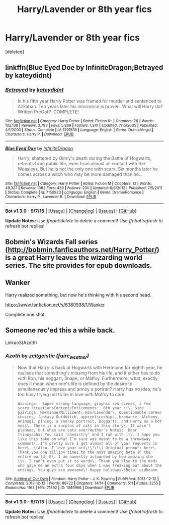 #+TITLE: Harry/Lavender or 8th year fics

* Harry/Lavender or 8th year fics
:PROPERTIES:
:Score: 8
:DateUnix: 1441952462.0
:DateShort: 2015-Sep-11
:FlairText: Request
:END:
[deleted]


** linkffn(Blue Eyed Doe by InfiniteDragon;Betrayed by kateydidnt)
:PROPERTIES:
:Author: Slindish
:Score: 2
:DateUnix: 1441953619.0
:DateShort: 2015-Sep-11
:END:

*** [[http://www.fanfiction.net/s/1291535/1/][*/Betrayed/*]] by [[https://www.fanfiction.net/u/9744/kateydidnt][/kateydidnt/]]

#+begin_quote
  In his fifth year Harry Potter was framed for murder and sentenced to Azkaban. Ten years later his innocence is proven. What will Harry do? Written PreOotP. COMPLETE!
#+end_quote

^{/Site/: [[http://www.fanfiction.net/][fanfiction.net]] *|* /Category/: Harry Potter *|* /Rated/: Fiction K+ *|* /Chapters/: 26 *|* /Words/: 102,138 *|* /Reviews/: 3,793 *|* /Favs/: 5,889 *|* /Follows/: 1,241 *|* /Updated/: 7/15/2005 *|* /Published/: 4/1/2003 *|* /Status/: Complete *|* /id/: 1291535 *|* /Language/: English *|* /Genre/: Drama/Angst *|* /Characters/: Harry P. *|* /Download/: [[http://www.p0ody-files.com/ff_to_ebook/mobile/makeEpub.php?id=1291535][EPUB]]}

--------------

[[http://www.fanfiction.net/s/7150923/1/][*/Blue Eyed Doe/*]] by [[https://www.fanfiction.net/u/1581161/InfiniteDragon][/InfiniteDragon/]]

#+begin_quote
  Harry, shattered by Ginny's death during the Battle of Hogwarts, retreats from public life, even from almost all contact with the Weasleys. But he is not the only one with scars. Six months later he comes across a witch who may be more damaged than he...
#+end_quote

^{/Site/: [[http://www.fanfiction.net/][fanfiction.net]] *|* /Category/: Harry Potter *|* /Rated/: Fiction M *|* /Chapters/: 13 *|* /Words/: 49,327 *|* /Reviews/: 138 *|* /Favs/: 430 *|* /Follows/: 200 *|* /Updated/: 6/6/2012 *|* /Published/: 7/5/2011 *|* /Status/: Complete *|* /id/: 7150923 *|* /Language/: English *|* /Genre/: Drama/Romance *|* /Characters/: Harry P., Lavender B. *|* /Download/: [[http://www.p0ody-files.com/ff_to_ebook/mobile/makeEpub.php?id=7150923][EPUB]]}

--------------

*Bot v1.3.0 - 9/7/15* *|* [[[https://github.com/tusing/reddit-ffn-bot/wiki/Usage][Usage]]] | [[[https://github.com/tusing/reddit-ffn-bot/wiki/Changelog][Changelog]]] | [[[https://github.com/tusing/reddit-ffn-bot/issues/][Issues]]] | [[[https://github.com/tusing/reddit-ffn-bot/][GitHub]]]

*Update Notes:* Use /ffnbot!delete/ to delete a comment! Use /ffnbot!refresh/ to refresh bot replies!
:PROPERTIES:
:Author: FanfictionBot
:Score: 1
:DateUnix: 1441953651.0
:DateShort: 2015-Sep-11
:END:


** Bobmin's Wizards Fall series ([[http://bobmin.fanficauthors.net/Harry_Potter/]]) is a great Harry leaves the wizarding world series. The site provides for epub downloads.
:PROPERTIES:
:Author: rowanbrierbrook
:Score: 2
:DateUnix: 1441956012.0
:DateShort: 2015-Sep-11
:END:


** Wanker

Harry realized something, but now he's thinking with his second head.

[[https://www.fanfiction.net/s/6380938/1/Wanker]]

Complete one shot.
:PROPERTIES:
:Author: Taure
:Score: 2
:DateUnix: 1441968200.0
:DateShort: 2015-Sep-11
:END:


** Someone rec'ed this a while back.

Linkao3(Azoth)
:PROPERTIES:
:Author: midasgoldentouch
:Score: 1
:DateUnix: 1442002301.0
:DateShort: 2015-Sep-12
:END:

*** [[http://archiveofourown.org/works/1049966][*/Azoth/*]] by [[http://archiveofourown.org/users/faire_weather/pseuds/zeitgeistic][/zeitgeistic (faire_weather)/]]

#+begin_quote
  Now that Harry is back at Hogwarts with Hermione for eighth year, he realises that something's missing from his life, and it either has to do with Ron, his boggart, Snape, or Malfoy. Furthermore, what, exactly, does it mean when one's life is defined by the desire to simultaneously impress and annoy a portrait? Harry has no idea; he's too busy trying not to be in love with Malfoy to care.

  #+begin_example
      Warnings:  Super strong language, graphic sex scenes, a few scary situationsContent/Enticements:  8th year \+\. Side pairings: Hermione/Millicent; Ron/Lavender\. Questionable career choices, fantasy Quidditch, apprenticeships, bromance, Alchemy, Animagi, pining, a snarky portrait, boggarts, and Harry as a hot mess\. There is a surplus of cats in this story\. It wasn’t planned, but when are cats ever?Author's Notes:  Dear Isinuyasha: You said ‘chemistry’ and I ran with it\. I hope you like this take on what I’m sure was meant to be a throwaway comment\. I'm pretty sure I got almost all of your requests in here\. \(Also, I love your art\!\!\!\) Original prompt: here\. Thank you one zillion times to the most amazing beta in the entire world, E\. I am honestly astounded by how amazing she is\. I can’t even put it to words\. Thank you also to the mods who gave me an extra four days when I was freaking out about the ending\. You guys are awesome\! Happy holidays\!Beta: eidheann
  #+end_example
#+end_quote

^{/Site/: [[http://www.archiveofourown.org/][Archive of Our Own]] *|* /Fandom/: Harry Potter - J. K. Rowling *|* /Published/: 2013-12-12 *|* /Completed/: 2013-12-12 *|* /Words/: 88722 *|* /Chapters/: 14/14 *|* /Comments/: 511 *|* /Kudos/: 3255 *|* /Bookmarks/: 1163 *|* /Hits/: 71392 *|* /ID/: 1049966 *|* /Download/: [[http://archiveofourown.org/][EPUB]]}

--------------

*Bot v1.3.0 - 9/7/15* *|* [[[https://github.com/tusing/reddit-ffn-bot/wiki/Usage][Usage]]] | [[[https://github.com/tusing/reddit-ffn-bot/wiki/Changelog][Changelog]]] | [[[https://github.com/tusing/reddit-ffn-bot/issues/][Issues]]] | [[[https://github.com/tusing/reddit-ffn-bot/][GitHub]]]

*Update Notes:* Use /ffnbot!delete/ to delete a comment! Use /ffnbot!refresh/ to refresh bot replies!
:PROPERTIES:
:Author: FanfictionBot
:Score: 0
:DateUnix: 1442002325.0
:DateShort: 2015-Sep-12
:END:
